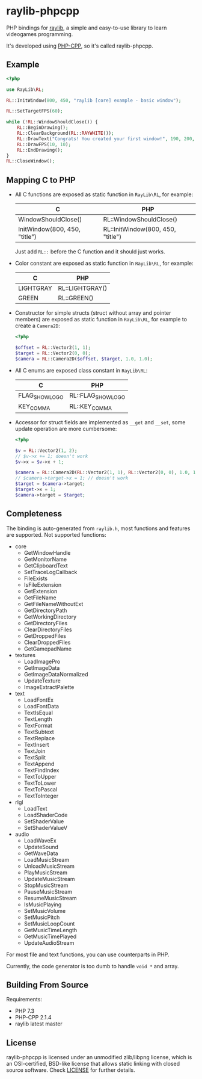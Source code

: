 * raylib-phpcpp

PHP bindings for [[https://github.com/raysan5/raylib/][raylib]], a simple and easy-to-use library to learn videogames programming.

It's developed using [[https://github.com/CopernicaMarketingSoftware/PHP-CPP/][PHP-CPP]], so it's called raylib-phpcpp.

** Example

#+BEGIN_SRC php
<?php

use RayLib\RL;

RL::InitWindow(800, 450, "raylib [core] example - basic window");

RL::SetTargetFPS(60);

while (!RL::WindowShouldClose()) {
    RL::BeginDrawing();
    RL::ClearBackground(RL::RAYWHITE());
    RL::DrawText("Congrats! You created your first window!", 190, 200, 20, RL::LIGHTGRAY());
    RL::DrawFPS(10, 10);
    RL::EndDrawing();
}
RL::CloseWindow();
#+END_SRC

** Mapping C to PHP

- All C functions are exposed as static function in ~RayLib\RL~, for example:

  | C                             | PHP                               |
  |-------------------------------+-----------------------------------|
  | WindowShouldClose()           | RL::WindowShouldClose()           |
  | InitWindow(800, 450, "title") | RL::InitWindow(800, 450, "title") |

 Just add ~RL::~ before the C function and it should just works.

- Color constant are exposed as static function in ~RayLib\RL~, for example:

  | C         | PHP             |
  |-----------+-----------------|
  | LIGHTGRAY | RL::LIGHTGRAY() |
  | GREEN     | RL::GREEN()     |

- Constructor for simple structs (struct without array and pointer members) are exposed as static function in ~RayLib\RL~, for example to create a ~Camera2D~:

  #+BEGIN_SRC php
  <?php

  $offset = RL::Vector2(1, 1);
  $target = RL::Vector2(0, 0);
  $camera = RL::Camera2D($offset, $target, 1.0, 1.0);
  #+END_SRC
- All C enums are exposed class constant in ~RayLib\RL~:

  | C              | PHP                |
  |----------------+--------------------|
  | FLAG_SHOW_LOGO | RL::FLAG_SHOW_LOGO |
  | KEY_COMMA      | RL::KEY_COMMA      |

- Accessor for struct fields are implemented as ~__get~ and ~__set~, some update operation are more cumbersome:

  #+BEGIN_SRC php
  <?php

  $v = RL::Vector2(1, 2);
  // $v->x += 1; doesn't work
  $v->x = $v->x + 1;

  $camera = RL::Camera2D(RL::Vector2(1, 1), RL::Vector2(0, 0), 1.0, 1.0);
  // $camera->target->x = 1; // doesn't work
  $target = $camera->target;
  $target->x = 1;
  $camera->target = $target;
  #+END_SRC
** Completeness

The binding is auto-generated from ~raylib.h~, most functions and features are supported. Not supported functions:

+ core
  + GetWindowHandle
  + GetMonitorName
  + GetClipboardText
  + SetTraceLogCallback
  + FileExists
  + IsFileExtension
  + GetExtension
  + GetFileName
  + GetFileNameWithoutExt
  + GetDirectoryPath
  + GetWorkingDirectory
  + GetDirectoryFiles
  + ClearDirectoryFiles
  + GetDroppedFiles
  + ClearDroppedFiles
  + GetGamepadName
+ textures
  + LoadImagePro
  + GetImageData
  + GetImageDataNormalized
  + UpdateTexture
  + ImageExtractPalette
+ text
  + LoadFontEx
  + LoadFontData
  + TextIsEqual
  + TextLength
  + TextFormat
  + TextSubtext
  + TextReplace
  + TextInsert
  + TextJoin
  + TextSplit
  + TextAppend
  + TextFindIndex
  + TextToUpper
  + TextToLower
  + TextToPascal
  + TextToInteger
+ rlgl
  + LoadText
  + LoadShaderCode
  + SetShaderValue
  + SetShaderValueV
+ audio
  + LoadWaveEx
  + UpdateSound
  + GetWaveData
  + LoadMusicStream
  + UnloadMusicStream
  + PlayMusicStream
  + UpdateMusicStream
  + StopMusicStream
  + PauseMusicStream
  + ResumeMusicStream
  + IsMusicPlaying
  + SetMusicVolume
  + SetMusicPitch
  + SetMusicLoopCount
  + GetMusicTimeLength
  + GetMusicTimePlayed
  + UpdateAudioStream

For most file and text functions, you can use counterparts in PHP.

Currently, the code generator is too dumb to handle ~void *~ and array.

** Building From Source

Requirements:

+ PHP 7.3
+ PHP-CPP 2.1.4
+ raylib latest master

** License

raylib-phpcpp is licensed under an unmodified zlib/libpng license, which is an OSI-certified, BSD-like license that allows static linking with closed source software. Check [[./LICENSE][LICENSE]] for further details.
